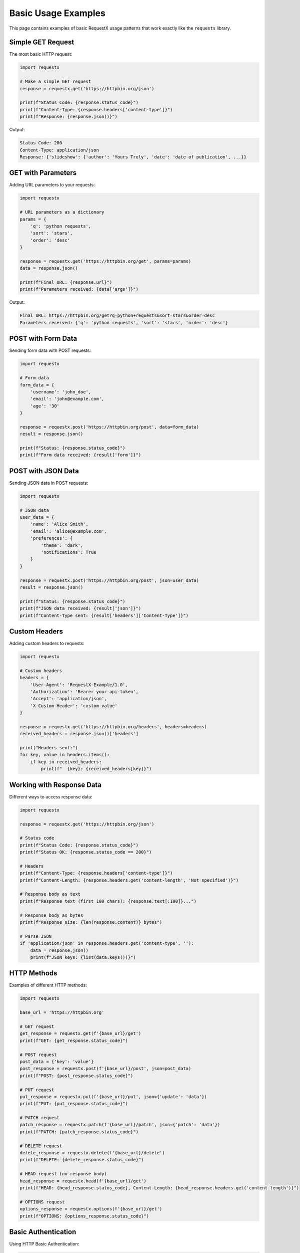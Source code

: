 Basic Usage Examples
===================

This page contains examples of basic RequestX usage patterns that work exactly like the ``requests`` library.

Simple GET Request
-----------------

The most basic HTTP request:

.. code-block:: python

   import requestx
   
   # Make a simple GET request
   response = requestx.get('https://httpbin.org/json')
   
   print(f"Status Code: {response.status_code}")
   print(f"Content-Type: {response.headers['content-type']}")
   print(f"Response: {response.json()}")

Output:

.. code-block:: text

   Status Code: 200
   Content-Type: application/json
   Response: {'slideshow': {'author': 'Yours Truly', 'date': 'date of publication', ...}}

GET with Parameters
------------------

Adding URL parameters to your requests:

.. code-block:: python

   import requestx
   
   # URL parameters as a dictionary
   params = {
       'q': 'python requests',
       'sort': 'stars',
       'order': 'desc'
   }
   
   response = requestx.get('https://httpbin.org/get', params=params)
   data = response.json()
   
   print(f"Final URL: {response.url}")
   print(f"Parameters received: {data['args']}")

Output:

.. code-block:: text

   Final URL: https://httpbin.org/get?q=python+requests&sort=stars&order=desc
   Parameters received: {'q': 'python requests', 'sort': 'stars', 'order': 'desc'}

POST with Form Data
------------------

Sending form data with POST requests:

.. code-block:: python

   import requestx
   
   # Form data
   form_data = {
       'username': 'john_doe',
       'email': 'john@example.com',
       'age': '30'
   }
   
   response = requestx.post('https://httpbin.org/post', data=form_data)
   result = response.json()
   
   print(f"Status: {response.status_code}")
   print(f"Form data received: {result['form']}")

POST with JSON Data
------------------

Sending JSON data in POST requests:

.. code-block:: python

   import requestx
   
   # JSON data
   user_data = {
       'name': 'Alice Smith',
       'email': 'alice@example.com',
       'preferences': {
           'theme': 'dark',
           'notifications': True
       }
   }
   
   response = requestx.post('https://httpbin.org/post', json=user_data)
   result = response.json()
   
   print(f"Status: {response.status_code}")
   print(f"JSON data received: {result['json']}")
   print(f"Content-Type sent: {result['headers']['Content-Type']}")

Custom Headers
-------------

Adding custom headers to requests:

.. code-block:: python

   import requestx
   
   # Custom headers
   headers = {
       'User-Agent': 'RequestX-Example/1.0',
       'Authorization': 'Bearer your-api-token',
       'Accept': 'application/json',
       'X-Custom-Header': 'custom-value'
   }
   
   response = requestx.get('https://httpbin.org/headers', headers=headers)
   received_headers = response.json()['headers']
   
   print("Headers sent:")
   for key, value in headers.items():
       if key in received_headers:
           print(f"  {key}: {received_headers[key]}")

Working with Response Data
-------------------------

Different ways to access response data:

.. code-block:: python

   import requestx
   
   response = requestx.get('https://httpbin.org/json')
   
   # Status code
   print(f"Status Code: {response.status_code}")
   print(f"Status OK: {response.status_code == 200}")
   
   # Headers
   print(f"Content-Type: {response.headers['content-type']}")
   print(f"Content-Length: {response.headers.get('content-length', 'Not specified')}")
   
   # Response body as text
   print(f"Response text (first 100 chars): {response.text[:100]}...")
   
   # Response body as bytes
   print(f"Response size: {len(response.content)} bytes")
   
   # Parse JSON
   if 'application/json' in response.headers.get('content-type', ''):
       data = response.json()
       print(f"JSON keys: {list(data.keys())}")

HTTP Methods
-----------

Examples of different HTTP methods:

.. code-block:: python

   import requestx
   
   base_url = 'https://httpbin.org'
   
   # GET request
   get_response = requestx.get(f'{base_url}/get')
   print(f"GET: {get_response.status_code}")
   
   # POST request
   post_data = {'key': 'value'}
   post_response = requestx.post(f'{base_url}/post', json=post_data)
   print(f"POST: {post_response.status_code}")
   
   # PUT request
   put_response = requestx.put(f'{base_url}/put', json={'update': 'data'})
   print(f"PUT: {put_response.status_code}")
   
   # PATCH request
   patch_response = requestx.patch(f'{base_url}/patch', json={'patch': 'data'})
   print(f"PATCH: {patch_response.status_code}")
   
   # DELETE request
   delete_response = requestx.delete(f'{base_url}/delete')
   print(f"DELETE: {delete_response.status_code}")
   
   # HEAD request (no response body)
   head_response = requestx.head(f'{base_url}/get')
   print(f"HEAD: {head_response.status_code}, Content-Length: {head_response.headers.get('content-length')}")
   
   # OPTIONS request
   options_response = requestx.options(f'{base_url}/get')
   print(f"OPTIONS: {options_response.status_code}")

Basic Authentication
-------------------

Using HTTP Basic Authentication:

.. code-block:: python

   import requestx
   
   # Basic authentication
   username = 'user'
   password = 'pass'
   
   response = requestx.get('https://httpbin.org/basic-auth/user/pass', 
                          auth=(username, password))
   
   if response.status_code == 200:
       result = response.json()
       print(f"Authenticated: {result['authenticated']}")
       print(f"User: {result['user']}")
   else:
       print(f"Authentication failed: {response.status_code}")

Handling Cookies
---------------

Working with cookies in requests:

.. code-block:: python

   import requestx
   
   # Send cookies with request
   cookies = {
       'session_id': 'abc123',
       'user_preference': 'dark_theme'
   }
   
   response = requestx.get('https://httpbin.org/cookies', cookies=cookies)
   received_cookies = response.json()['cookies']
   
   print("Cookies sent:")
   for name, value in received_cookies.items():
       print(f"  {name}: {value}")
   
   # Access cookies from response
   # (httpbin.org doesn't set cookies, but here's how you would access them)
   if response.cookies:
       print("\nCookies received:")
       for cookie in response.cookies:
           print(f"  {cookie.name}: {cookie.value}")

Timeout Configuration
--------------------

Setting request timeouts:

.. code-block:: python

   import requestx
   from requestx import Timeout
   
   try:
       # Timeout after 5 seconds
       response = requestx.get('https://httpbin.org/delay/3', timeout=5)
       print(f"Request completed: {response.status_code}")
   except Timeout:
       print("Request timed out!")
   
   try:
       # This will timeout (delay is longer than timeout)
       response = requestx.get('https://httpbin.org/delay/10', timeout=5)
       print(f"Request completed: {response.status_code}")
   except Timeout:
       print("Request timed out as expected!")

Error Handling
-------------

Proper error handling for HTTP requests:

.. code-block:: python

   import requestx
   from requestx import RequestException, HTTPError, ConnectionError, Timeout
   
   def safe_request(url, **kwargs):
       """Make a request with comprehensive error handling"""
       try:
           response = requestx.get(url, **kwargs)
           
           # Check for HTTP errors (4xx, 5xx status codes)
           response.raise_for_status()
           
           return response.json()
           
       except HTTPError as e:
           print(f"HTTP Error {e.response.status_code}: {e}")
           return None
       except ConnectionError as e:
           print(f"Connection Error: {e}")
           return None
       except Timeout as e:
           print(f"Timeout Error: {e}")
           return None
       except RequestException as e:
           print(f"Request Error: {e}")
           return None
   
   # Test with different scenarios
   print("Testing successful request:")
   data = safe_request('https://httpbin.org/json')
   if data:
       print(f"Success: {list(data.keys())}")
   
   print("\nTesting 404 error:")
   data = safe_request('https://httpbin.org/status/404')
   
   print("\nTesting timeout:")
   data = safe_request('https://httpbin.org/delay/10', timeout=2)

File Upload
----------

Uploading files with POST requests:

.. code-block:: python

   import requestx
   import io
   
   # Create a sample file in memory
   file_content = "This is a test file content.\nLine 2 of the file."
   file_obj = io.StringIO(file_content)
   
   # Upload file
   files = {
       'file': ('test.txt', file_obj, 'text/plain')
   }
   
   response = requestx.post('https://httpbin.org/post', files=files)
   result = response.json()
   
   print(f"Status: {response.status_code}")
   print(f"Files received: {list(result['files'].keys())}")
   print(f"File content: {result['files']['file']}")

Query String Building
--------------------

Different ways to build query strings:

.. code-block:: python

   import requestx
   
   # Method 1: Dictionary
   params1 = {'q': 'python', 'sort': 'stars'}
   response1 = requestx.get('https://httpbin.org/get', params=params1)
   
   # Method 2: List of tuples (allows duplicate keys)
   params2 = [('tag', 'python'), ('tag', 'web'), ('sort', 'date')]
   response2 = requestx.get('https://httpbin.org/get', params=params2)
   
   # Method 3: Pre-built query string
   url_with_params = 'https://httpbin.org/get?q=python&sort=stars'
   response3 = requestx.get(url_with_params)
   
   print(f"Method 1 URL: {response1.url}")
   print(f"Method 2 URL: {response2.url}")
   print(f"Method 3 URL: {response3.url}")

Response Status Checking
-----------------------

Different ways to check response status:

.. code-block:: python

   import requestx
   
   def check_response_status(url):
       response = requestx.get(url)
       
       print(f"URL: {url}")
       print(f"Status Code: {response.status_code}")
       
       # Check specific status codes
       if response.status_code == 200:
           print("✓ Success")
       elif response.status_code == 404:
           print("✗ Not Found")
       elif response.status_code >= 400:
           print("✗ Client/Server Error")
       
       # Check status ranges
       if 200 <= response.status_code < 300:
           print("✓ Success range")
       elif 300 <= response.status_code < 400:
           print("→ Redirect range")
       elif 400 <= response.status_code < 500:
           print("✗ Client error range")
       elif response.status_code >= 500:
           print("✗ Server error range")
       
       # Use raise_for_status() for automatic error handling
       try:
           response.raise_for_status()
           print("✓ No HTTP errors")
       except requestx.HTTPError as e:
           print(f"✗ HTTP Error: {e}")
       
       print("-" * 40)
   
   # Test different status codes
   check_response_status('https://httpbin.org/status/200')
   check_response_status('https://httpbin.org/status/404')
   check_response_status('https://httpbin.org/status/500')

Working with Different Content Types
-----------------------------------

Handling various response content types:

.. code-block:: python

   import requestx
   import json
   
   def handle_response_content(url, expected_type=None):
       response = requestx.get(url)
       content_type = response.headers.get('content-type', '').lower()
       
       print(f"URL: {url}")
       print(f"Content-Type: {content_type}")
       
       if 'application/json' in content_type:
           try:
               data = response.json()
               print(f"JSON data: {type(data)} with {len(data)} items")
           except json.JSONDecodeError:
               print("Failed to parse JSON")
       
       elif 'text/html' in content_type:
           print(f"HTML content: {len(response.text)} characters")
           print(f"Title found: {'<title>' in response.text}")
       
       elif 'text/plain' in content_type:
           print(f"Plain text: {len(response.text)} characters")
           print(f"First line: {response.text.split('\\n')[0]}")
       
       elif 'image/' in content_type:
           print(f"Image data: {len(response.content)} bytes")
       
       else:
           print(f"Other content type: {len(response.content)} bytes")
       
       print("-" * 40)
   
   # Test different content types
   handle_response_content('https://httpbin.org/json')  # JSON
   handle_response_content('https://httpbin.org/html')  # HTML
   handle_response_content('https://httpbin.org/robots.txt')  # Plain text

This covers the fundamental usage patterns of RequestX. These examples work exactly the same as they would with the ``requests`` library, but with better performance thanks to RequestX's Rust implementation.